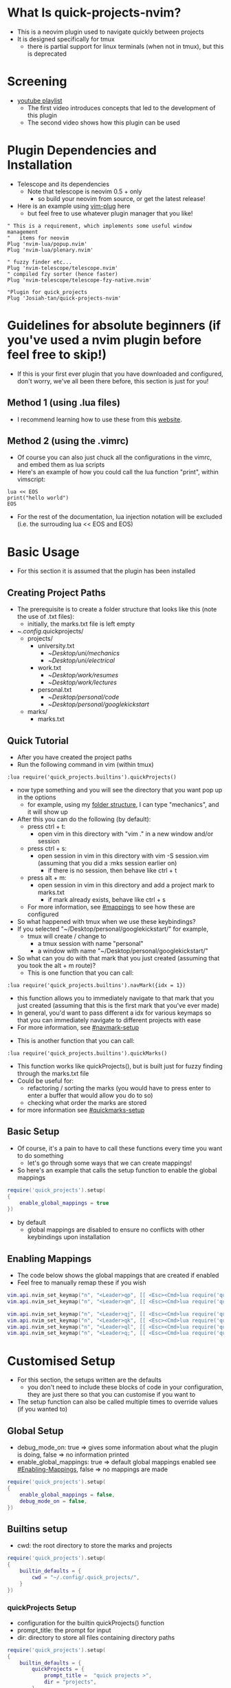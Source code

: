 #+OPTIONS: ^:nil
* What Is quick-projects-nvim?

- This is a neovim plugin used to navigate quickly between projects
- It is designed specifically for tmux
	- there is partial support for linux terminals (when not in tmux), but this is deprecated

* Screening
- [[https://youtube.com/playlist?list=PL2NasvrjkBtEOjI8bGDCFwgFOI9-owtoL][youtube playlist]]
	- The first video introduces concepts that led to the development of this plugin
	- The second video shows how this plugin can be used

* Plugin Dependencies and Installation

- Telescope and its dependencies
  - Note that telescope is neovim 0.5 + only
    - so build your neovim from source, or get the latest release!
- Here is an example using [[https://github.com/junegunn/vim-plug][vim-plug]] here
  - but feel free to use whatever plugin manager that you like!

#+BEGIN_SRC vim
    " This is a requirement, which implements some useful window management
    "   items for neovim
    Plug 'nvim-lua/popup.nvim'
    Plug 'nvim-lua/plenary.nvim'

    " fuzzy finder etc...
    Plug 'nvim-telescope/telescope.nvim'    
    " compiled fzy sorter (hence faster)
    Plug 'nvim-telescope/telescope-fzy-native.nvim'

    "Plugin for quick_projects
    Plug 'Josiah-tan/quick-projects-nvim'
#+END_SRC

* Guidelines for absolute beginners (if you've used a nvim plugin before feel free to skip!)

- If this is your first ever plugin that you have downloaded and
  configured, don't worry, we've all been there before, this section is
  just for you!

** Method 1 (using .lua files)

- I recommend learning how to use these from this [[https://github.com/nanotee/nvim-lua-guide#where-to-put-lua-files][website]].

** Method 2 (using the .vimrc)

- Of course you can also just chuck all the configurations in the vimrc, and embed them as lua scripts
- Here's an example of how you could call the lua function "print", within vimscript: 

#+BEGIN_SRC vim
    lua << EOS
	print("hello world")
    EOS
#+END_SRC

- For the rest of the documentation, lua injection notation will be excluded (i.e. the surrouding lua << EOS and EOS)

* Basic Usage
- For this section it is assumed that the plugin has been installed
** Creating Project Paths
- The prerequisite is to create a folder structure that looks like this (note the use of .txt files):
	- initially, the marks.txt file is left empty

- ~/.config/.quick\under{}projects/
  - projects/
    - university.txt
      + ~/Desktop/uni/mechanics/
      + ~/Desktop/uni/electrical/
    - work.txt
      + ~/Desktop/work/resumes/
      + ~/Desktop/work/lectures/
    - personal.txt
      + ~/Desktop/personal/code/
      + ~/Desktop/personal/google\under{}kickstart/
  - marks/
    - marks.txt

** Quick Tutorial

- After you have created the project paths
- Run the following command in vim (within tmux)

#+BEGIN_SRC vim
:lua require('quick_projects.builtins').quickProjects()
#+END_SRC

- now type something and you will see the directory that you want pop up in the options
  	- for example, using my [[#creating-project-paths][folder structure]], I can type "mechanics", and it will show up

- After this you can do the following (by default):
	- press ctrl + t:
		- open vim in this directory with "vim ." in a new window and/or session
	- press ctrl + s:
		- open session in vim in this directory with vim -S session.vim (assuming that you did a :mks session earlier on)
			- if there is no session, then behave like ctrl + t
	- press alt + m:
		- open session in vim in this directory and add a project mark to marks.txt
			- if mark already exists, behave like ctrl + s
	- For more information, see [[#mappings]] to see how these are configured

- So what happened with tmux when we use these keybindings?
- If you selected "~/Desktop/personal/google\under{}kickstart/" for example,
	- tmux will create / change to
		- a tmux session with name "personal"
		- a window with name "~/Desktop/personal/google\under{}kickstart/"

- So what can you do with that mark that you just created (assuming that you took the alt + m route)?
  	- This is one function that you can call:
#+BEGIN_SRC vim
	:lua require('quick_projects.builtins').navMark({idx = 1})
#+END_SRC
		- this function allows you to immediately navigate to that mark that you just created (assuming that this is the first mark that you've ever made)
		- In general, you'd want to pass different a idx for various keymaps so that you can immediately navigate to different projects with ease
		- For more information, see [[#navmark-setup]]
  	- This is another function that you can call:
#+BEGIN_SRC vim
	:lua require('quick_projects.builtins').quickMarks()
#+END_SRC
		- This function works like quickProjects(), but is built just for fuzzy finding through the marks.txt file
		- Could be useful for:
			- refactoring / sorting the marks (you would have to press enter to enter a buffer that would allow you do to so)
			- checking what order the marks are stored
	 	- for more information see [[#quickmarks-setup]]

** Basic Setup

- Of course, it's a pain to have to call these functions every time you want to do something
	- let's go through some ways that we can create mappings!
- So here's an example that calls the setup function to enable the global mappings

#+BEGIN_SRC lua
require('quick_projects').setup(
{
	enable_global_mappings = true
})
#+END_SRC

- by default
	- global mappings are disabled to ensure no conflicts with other keybindings upon installation

** Enabling Mappings

- The code below shows the global mappings that are created if enabled
- Feel free to manually remap these if you wish

#+BEGIN_SRC lua
    vim.api.nvim_set_keymap("n", "<Leader>qp", [[ <Esc><Cmd>lua require('quick_projects.builtins').quickProjects()<CR>]], {noremap = true, silent = true, expr = false})
    vim.api.nvim_set_keymap("n", "<Leader>qm", [[ <Esc><Cmd>lua require('quick_projects.builtins').quickMarks()<CR>]], {noremap = true, silent = true, expr = false})

    vim.api.nvim_set_keymap("n", "<Leader>qj", [[ <Esc><Cmd>lua require('quick_projects.builtins').navMark({idx = 1})<CR>]], {noremap = true, silent = true, expr = false})
    vim.api.nvim_set_keymap("n", "<Leader>qk", [[ <Esc><Cmd>lua require('quick_projects.builtins').navMark({idx = 2})<CR>]], {noremap = true, silent = true, expr = false})
    vim.api.nvim_set_keymap("n", "<Leader>ql", [[ <Esc><Cmd>lua require('quick_projects.builtins').navMark({idx = 3})<CR>]], {noremap = true, silent = true, expr = false})
    vim.api.nvim_set_keymap("n", "<Leader>q;", [[ <Esc><Cmd>lua require('quick_projects.builtins').navMark({idx = 4})<CR>]], {noremap = true, silent = true, expr = false})
#+END_SRC

* Customised Setup
- For this section, the setups written are the defaults 
	- you don't need to include these blocks of code in your configuration, they are just there so that you can customise if you want to
- The setup function can also be called multiple times to override values (if you wanted to)
** Global Setup
- debug_mode_on: true => gives some information about what the plugin is doing, false => no information printed
- enable_global_mappings: true => default global mappings enabled see [[#Enabling-Mappings]], false => no mappings are made
#+BEGIN_SRC lua
require('quick_projects').setup(
{
	enable_global_mappings = false,
	debug_mode_on = false,
})
#+END_SRC

** Builtins setup
- cwd: the root directory to store the marks and projects
#+BEGIN_SRC lua
require('quick_projects').setup(
{
	builtin_defaults = {
		cwd = "~/.config/.quick_projects/",
	}
})
#+END_SRC

*** quickProjects Setup
- configuration for the builtin quickProjects() function
- prompt_title: the prompt for input
- dir: directory to store all files containing directory paths
#+BEGIN_SRC lua
require('quick_projects').setup(
{
	builtin_defaults = {
		quickProjects = {
			prompt_title =  "quick projects >",
			dir = "projects",
		},
	}
})
#+END_SRC
- You can also call the quickProjects() function with your own configuration to override that received from the setup
	- In the example code, prompt_title would be "qp:" rather than the default "quick projects >"
#+BEGIN_SRC lua
vim.api.nvim_set_keymap("n", "<Leader>qp", [[ <Esc><Cmd>lua require('quick_projects.builtins').quickProjects({prompt_title =  "qp:", dir = "projects"})<CR>]], {noremap = true, silent = true, expr = false})
#+END_SRC

*** generalMarks Setup
- the general configuration for creating project marks
- file: file to store the marks
- dir: directory to store the file
- split_character: character used to split the text and its original file located in the directory:
	- builtin_defaults.quickProjects.dir
	- This character should be a character that is not used in file paths to avoid problems
#+BEGIN_SRC lua
require('quick_projects').setup(
{
	builtin_defaults = {
		generalMarks = {
			dir = "marks",
			file = "marks.txt",
			split_character = "@",
		},
	}
})
#+END_SRC

*** quickMarks Setup
- The configuration for the builtin quickMarks() function
- prompt_title: the prompt for input
#+BEGIN_SRC lua
require('quick_projects').setup(
{
	builtin_defaults = {
		quickMarks = {
			prompt_title =  "quick marks >",
		},
	}
})
#+END_SRC
- You can also call the quickMarks() function with your own configuration to override that from the setup
	- In the example code, prompt_title would be "qm:" rather than the default "quick marks >"
#+BEGIN_SRC lua
vim.api.nvim_set_keymap("n", "<Leader>qm", [[ <Esc><Cmd>lua require('quick_projects.builtins').quickMarks({prompt_title = "qm:"})<CR>]], {noremap = true, silent = true, expr = false})
#+END_SRC

*** mappings
- Configuration of mappings that can be used when viewing telescope's buffer for selection
	- mode: this can be "i" for or insert, "n" for normal
	- key: the key binding used to trigger a specific action, used <C-s> to denote control + s, <M-m> to denote alt + m
	- attempt_vim_session: attempts to open a vim session
	- tmux.enable: true => create a new tmux session (not to be confused with a vim session) upon selection, false => do not create a tmux session
		- note that this takes priority over the linux_terminal configuration
	- tmux.add_mark: true => adds mark to builtin_defaults.generalMarks.file for later usage (e.g. the navMark function)
	- linux_terminal.enable: true => create a new linux terminal (deprecated)
	- linux_terminal.use_tabs: true => open the new linux terminal as a tab, false => open new linux terminal as window (deprecated)

#+BEGIN_SRC lua
require('quick_projects').setup(
{
	builtin_defaults = {
		mappings = {
			{
				mode = 'i',
				key = '<C-s>',
				attempt_vim_session = true,
				tmux = {
					enable = true,
				},
				linux_terminal = {
					enable = true,
					use_tabs = true,
				}
			},
			{
				mode = 'i',
				key = '<C-t>',
				attempt_vim_session = false,
				tmux = {
					enable = true,
				},
				linux_terminal = {
					enable = true,
					use_tabs = true,
				}
			},
			{
				mode = 'i',
				key = [[<M-m>]],
				attempt_vim_session = true,
				tmux = {
					enable = true,
					add_mark = true
				},
				linux_terminal = {
					enable = true,
					use_tabs = true,
				}
			}}
#+END_SRC

- note: the enter key, by default opens up the file so that you can edit:
	- /projects: directory path entries
	- /marks: the mark order and delete entries 


*** navMark setup
- Configuration for navigating projects that have been marked previously
	- idx: the line to select from marks.txt
	- attempt_vim_session: see [[#mappings]]
	- tmux.enable: see [[#mappings]]
	- tmux.add_mark: this would not make much sense to include because we are viewing the marks.txt file
	- tmux_terminal.enable: see [[#mappings]]
	- tmux_terminal.use_tabs: see [[#mappings]]
#+BEGIN_SRC lua
require('quick_projects').setup(
{
	builtin_defaults = {
		navMark = {
			idx = 1,
			attempt_vim_session = true,
			tmux = {
				enable = true,
			},
			linux_terminal = {
				enable = true,
				use_tabs = false,
			}
		},
	}
})
#+END_SRC

* Guidelines For Developers

- first uninstall the plugin (to prevent conflicts)?
  - currently I'm doing this, but I'm sure there's a better way of
    managing everything
- set rtp (runtime path) to that of the repository

#+BEGIN_SRC vim
" here's an example of how you could do this 
set rtp+=~/Desktop/josiah/neovim/quick_projects/
#+END_SRC

- then use a custom mapping to develop and test the code as shown below
	- note that RELOAD performs a fresh read of any changes that you make to the builtins .lua file in the example

#+BEGIN_SRC lua
vim.api.nvim_set_keymap("n", "<Leader>qp", [[ <Esc><Cmd>lua RELOAD('quick_projects.builtins').quickProjects()<CR>]], {noremap = true, silent = true, expr = false})
#+END_SRC

* README TODO
- [ ] add some testing procedures
- [X] add links to other repositories
- [X] add screening
- [X] add customisation capabilities
- [X] add more coded examples
